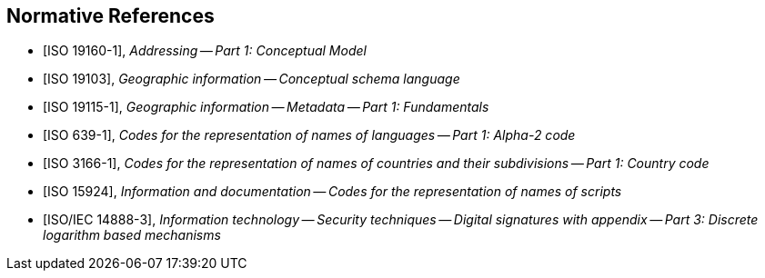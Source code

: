
[bibliography]
== Normative References

* [[[ISO19160-1,ISO 19160-1]]], _Addressing -- Part 1: Conceptual Model_

* [[[ISO19103,ISO 19103]]], _Geographic information -- Conceptual schema language_

* [[[ISO19115-1,ISO 19115-1]]], _Geographic information -- Metadata -- Part 1: Fundamentals_

* [[[ISO639-1,ISO 639-1]]], _Codes for the representation of names of languages -- Part 1: Alpha-2 code_

* [[[ISO3166-1,ISO 3166-1]]], _Codes for the representation of names of countries and their subdivisions -- Part 1: Country code_

* [[[ISO15924,ISO 15924]]], _Information and documentation -- Codes for the representation of names of scripts_

* [[[ISO14888-3,ISO/IEC 14888-3]]], _Information technology -- Security techniques -- Digital signatures with appendix -- Part 3: Discrete logarithm based mechanisms_
